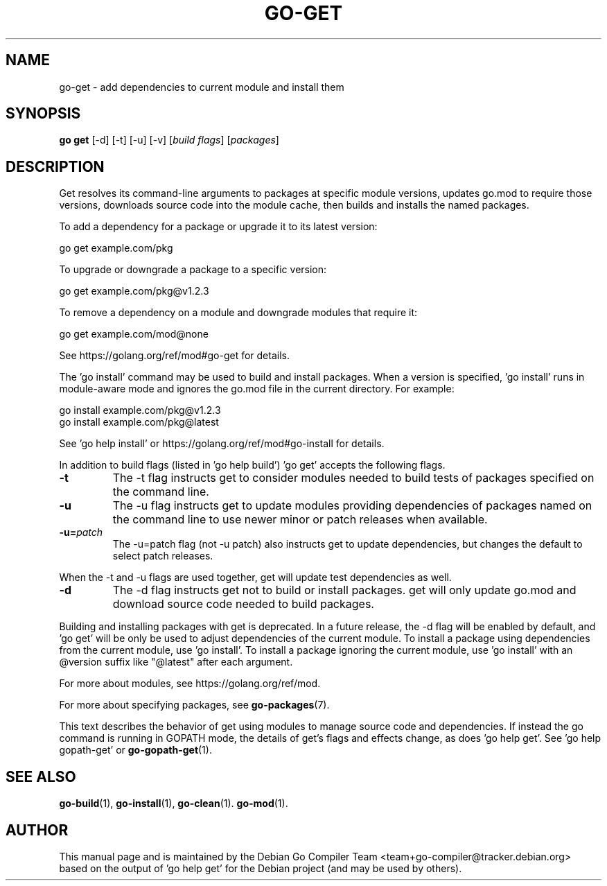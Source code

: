 .\"                                      Hey, EMACS: -*- nroff -*-
.de Vb \" Begin verbatim text
.ft CW
.nf
.ne \\$1
..
.de Ve \" End verbatim text
.ft R
.fi
..
.TH GO-GET 1 "2021-10-15"
.\" Please adjust this date whenever revising the manpage.
.SH NAME
go-get \- add dependencies to current module and install them
.SH SYNOPSIS
.B go get
.RB [\|\-d\|]
.RB [\|\-t\|]
.RB [\|\-u\|]
.RB [\|\-v\|]
.RI [ "build flags" ]
.RI [ packages ]
.SH DESCRIPTION
Get resolves its command-line arguments to packages at specific module versions,
updates go.mod to require those versions, downloads source code into the
module cache, then builds and installs the named packages.
.P
To add a dependency for a package or upgrade it to its latest version:

.Vb 6
\&        go get example.com/pkg
.Ve
.P
To upgrade or downgrade a package to a specific version:

.Vb 6
\&        go get example.com/pkg@v1.2.3
.Ve
.P
To remove a dependency on a module and downgrade modules that require it:

.Vb 6
\&        go get example.com/mod@none
.Ve
.P
See https://golang.org/ref/mod#go-get for details.
.P
The 'go install' command may be used to build and install packages. When a
version is specified, 'go install' runs in module-aware mode and ignores
the go.mod file in the current directory. For example:

.Vb 6
\&        go install example.com/pkg@v1.2.3
\&        go install example.com/pkg@latest
.Ve
.P
See 'go help install' or https://golang.org/ref/mod#go-install for details.
.P
In addition to build flags (listed in 'go help build') 'go get' accepts the
following flags.
.TP
.B \-t
The -t flag instructs get to consider modules needed to build tests of
packages specified on the command line.
.TP
.B \-u
The -u flag instructs get to update modules providing dependencies
of packages named on the command line to use newer minor or patch
releases when available.
.TP
.BI \-u= patch
The -u=patch flag (not -u patch) also instructs get to update dependencies,
but changes the default to select patch releases.
.P
When the -t and -u flags are used together, get will update
test dependencies as well.
.TP
.B \-d
The \-d flag instructs get not to build or install packages. get will only
update go.mod and download source code needed to build packages.
.P
Building and installing packages with get is deprecated. In a future release,
the \-d flag will be enabled by default, and 'go get' will be only be used to
adjust dependencies of the current module. To install a package using
dependencies from the current module, use 'go install'. To install a package
ignoring the current module, use 'go install' with an @version suffix like
"@latest" after each argument.
.P
For more about modules, see https://golang.org/ref/mod.
.P
For more about specifying packages, see \fBgo-packages\fP(7).
.P
This text describes the behavior of get using modules to manage source
code and dependencies. If instead the go command is running in GOPATH
mode, the details of get's flags and effects change, as does 'go help get'.
See 'go help gopath-get' or \fBgo-gopath-get\fP(1).
.SH SEE ALSO
.BR go-build (1),
.BR go-install (1),
.BR go-clean (1).
.BR go-mod (1).
.SH AUTHOR
This manual page and is maintained by the 
Debian Go Compiler Team <team+go-compiler@tracker.debian.org>
based on the output of 'go help get'
for the Debian project (and may be used by others).
